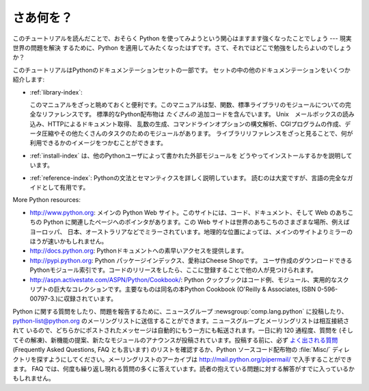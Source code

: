 .. _tut-whatnow:

**********
さあ何を？
**********

このチュートリアルを読んだことで、おそらく Python を使ってみようという関心はますます強くなったことでしょう --- 現実世界の問題を解決
するために、Python を適用してみたくなったはずです。さて、それではどこで勉強をしたらよいのでしょうか？

.. % What Now?
.. % % Reading this tutorial has probably reinforced your interest in using
.. % % Python --- you should be eager to apply Python to solving your
.. % % real-world problems.  Where should you go to learn more?

このチュートリアルはPythonのドキュメンテーションセットの一部です。  セットの中の他のドキュメンテーションをいくつか紹介します:

.. % % Some other documents in the set are:

* :ref:`library-index`:

  このマニュアルをざっと眺めておくと便利です。このマニュアルは型、関数、標準ライブラリのモジュールについての完全なリファレンスです。
  標準的なPython配布物は *たくさんの* 追加コードを含んでいます。 Unix　メールボックスの読み込み、HTTPによるドキュメント取得、
  乱数の生成、コマンドラインオプションの構文解析、CGIプログラムの作成、データ圧縮やその他たくさんのタスクのためのモジュールがあります。
  ライブラリリファレンスをざっと見ることで、何が利用できるかのイメージをつかむことができます。

* :ref:`install-index` は、他のPythonユーザによって書かれた外部モジュールを
  どうやってインストールするかを説明しています。

* :ref:`reference-index`: Pythonの文法とセマンティクスを詳しく説明しています。
  読むのは大変ですが、言語の完全なガイドとして有用です。

More Python resources:

* http://www.python.org: メインの Python Web サイト。このサイトには、コード、ドキュメント、そして Web
  のあちこちの Python に関連したページへのポインタがあります。この Web サイトは世界のあちこちのさまざまな場所、例えばヨーロッパ、
  日本、オーストラリアなどでミラーされています。地理的な位置によっては、メインのサイトよりミラーのほうが速いかもしれません。

* http://docs.python.org: Pythonドキュメントへの素早いアクセスを提供します。

* http://pypi.python.org:  Python パッケージインデックス、愛称はCheese Shopです。
  ユーザ作成のダウンロードできるPythonモジュール索引です。コードのリリースをしたら、ここに登録することで他の人が見つけられます。

* http://aspn.activestate.com/ASPN/Python/Cookbook/: Python
  クックブックはコード例、モジュール、実用的なスクリプトの巨大なコレクションです。主要なものは同名の本Python Cookbook (O'Reilly &
  Associates, ISBN 0-596-00797-3.)に収録されています。

Python に関する質問をしたり、問題を報告するために、ニュースグループ :newsgroup:`comp.lang.python` に投稿したり、
python-list@python.org のメーリングリストに送信することができます。ニュースグループとメーリングリストは相互接続されて
いるので、どちらかにポストされたメッセージは自動的にもう一方にも転送されます。一日に約 120 通程度、質問を
(そしてその解凍)、新機能の提案、新たなモジュールのアナウンスが投稿されています。投稿する前に、必ず `よく出される質問
<http://www.python.org/doc/faq/>`_ (Frequently Asked Questions, FAQ とも言います)
のリストを確認するか、Python ソースコード配布物の :file:`Misc/`  ディレクトリを探すようにしてください。メーリングリストのアーカイブは
http://mail.python.org/pipermail/ で入手することができます。 FAQ
では、何度も繰り返し現れる質問の多くに答えています。読者の抱えている問題に対する解答がすでに入っているかもしれません。

.. Postings figure based on average of last six months activity as
   reported by www.egroups.com; Jan. 2000 - June 2000: 21272 msgs / 182
   days = 116.9 msgs / day and steadily increasing. (XXX up to date figures?)

